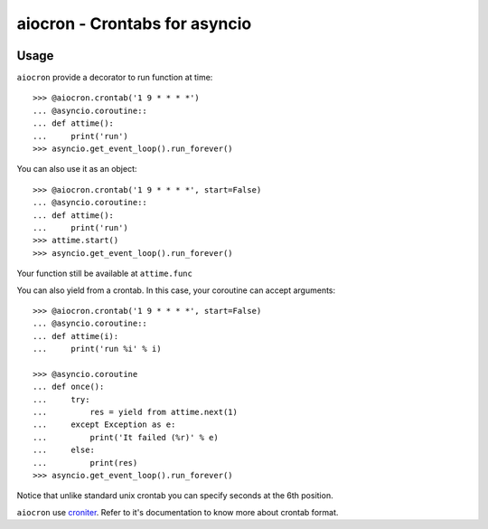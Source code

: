 ================================================
aiocron - Crontabs for asyncio
================================================

.. image:: https://travis-ci.org/gawel/aiocron.png?branch=master
  :target: https://travis-ci.org/gawel/aiocron
.. image:: https://pypip.in/v/aiocron/badge.png
   :target: https://crate.io/packages/aiocron/
.. image:: https://pypip.in/d/aiocron/badge.png
   :target: https://crate.io/packages/aiocron/

Usage
=====

``aiocron`` provide a decorator to run function at time::

    >>> @aiocron.crontab('1 9 * * * *')
    ... @asyncio.coroutine::
    ... def attime():
    ...     print('run')
    >>> asyncio.get_event_loop().run_forever()

You can also use it as an object::

    >>> @aiocron.crontab('1 9 * * * *', start=False)
    ... @asyncio.coroutine::
    ... def attime():
    ...     print('run')
    >>> attime.start()
    >>> asyncio.get_event_loop().run_forever()

Your function still be available at ``attime.func``

You can also yield from a crontab. In this case, your coroutine can accept
arguments::

    >>> @aiocron.crontab('1 9 * * * *', start=False)
    ... @asyncio.coroutine::
    ... def attime(i):
    ...     print('run %i' % i)

    >>> @asyncio.coroutine
    ... def once():
    ...     try:
    ...         res = yield from attime.next(1)
    ...     except Exception as e:
    ...         print('It failed (%r)' % e)
    ...     else:
    ...         print(res)
    >>> asyncio.get_event_loop().run_forever()

Notice that unlike standard unix crontab you can specify seconds at the 6th
position.

``aiocron`` use `croniter <https://pypi.python.org/pypi/croniter>`_. Refer to
it's documentation to know more about crontab format.

